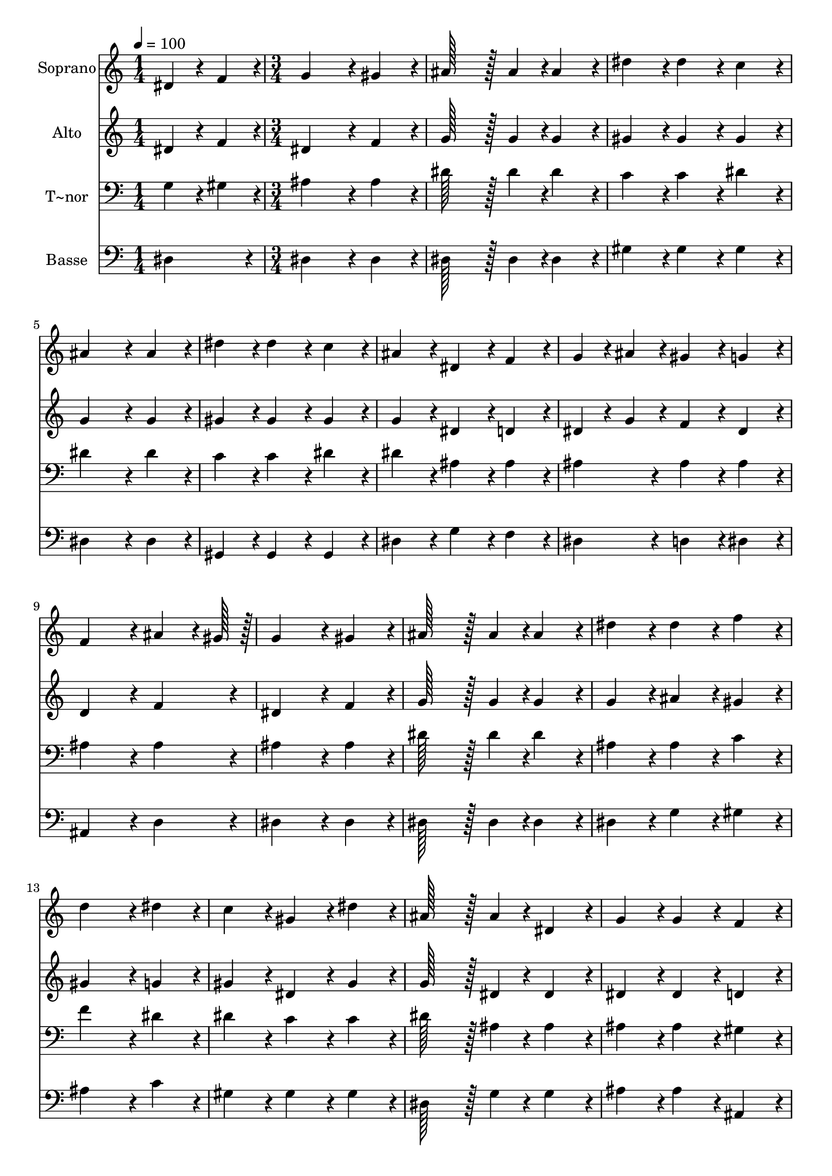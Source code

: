 % Lily was here -- automatically converted by c:/Program Files (x86)/LilyPond/usr/bin/midi2ly.py from output/341.mid
\version "2.14.0"

\layout {
  \context {
    \Voice
    \remove "Note_heads_engraver"
    \consists "Completion_heads_engraver"
    \remove "Rest_engraver"
    \consists "Completion_rest_engraver"
  }
}

trackAchannelA = {
  
  \time 1/4 
  
  \tempo 4 = 100 
  \skip 4 
  | % 2
  
  \time 3/4 
  \skip 4*69 
  \time 5/4 
  
}

trackA = <<
  \context Voice = voiceA \trackAchannelA
>>


trackBchannelA = {
  
  \set Staff.instrumentName = "Soprano"
  
  \time 1/4 
  
  \tempo 4 = 100 
  \skip 4 
  | % 2
  
  \time 3/4 
  \skip 4*69 
  \time 5/4 
  
}

trackBchannelB = \relative c {
  dis'4*43/96 r4*5/96 f4*43/96 r4*5/96 g4*172/96 r4*20/96 gis4*86/96 
  r4*10/96 ais128*43 r128*5 ais4*43/96 r4*5/96 ais4*86/96 r4*10/96 dis4*86/96 
  r4*10/96 dis4*86/96 r4*10/96 c4*86/96 r4*10/96 
  | % 3
  ais4*172/96 r4*20/96 ais4*86/96 r4*10/96 dis4*86/96 r4*10/96 dis4*86/96 
  r4*10/96 
  | % 4
  c4*86/96 r4*10/96 ais4*86/96 r4*10/96 dis,4*86/96 r4*10/96 f4*86/96 
  r4*10/96 g4*43/96 r4*5/96 ais4*43/96 r4*5/96 
  | % 5
  gis4*86/96 r4*10/96 g4*86/96 r4*10/96 f4*172/96 r4*20/96 ais4*64/96 
  r4*8/96 gis128*7 r128 
  | % 6
  g4*172/96 r4*20/96 gis4*86/96 r4*10/96 ais128*43 r128*5 ais4*43/96 
  r4*5/96 
  | % 7
  ais4*86/96 r4*10/96 dis4*86/96 r4*10/96 dis4*86/96 r4*10/96 f4*86/96 
  r4*10/96 d4*172/96 r4*20/96 dis4*86/96 r4*10/96 c4*86/96 r4*10/96 gis4*86/96 
  r4*10/96 dis'4*86/96 r4*10/96 
  | % 9
  ais128*43 r128*5 ais4*43/96 r4*5/96 dis,4*86/96 r4*10/96 g4*86/96 
  r4*10/96 g4*86/96 r4*10/96 
  | % 10
  f4*86/96 r4*10/96 dis4*259/96 r4*29/96 g4*86/96 r4*10/96 
  | % 11
  g4*86/96 r4*10/96 ais4*86/96 r4*10/96 f4*259/96 r4*29/96 
  | % 12
  c'4*86/96 r4*10/96 ais4*86/96 r4*10/96 gis4*86/96 r4*10/96 g4*259/96 
  r4*29/96 dis'4*86/96 r4*10/96 dis4*86/96 r4*10/96 ais4*86/96 
  r4*10/96 c128*43 r128*5 gis4*43/96 r4*5/96 gis4*86/96 r4*10/96 ais4*86/96 
  r4*10/96 gis4*86/96 r4*10/96 d4*86/96 r4*10/96 
  | % 15
  dis128*115 
}

trackB = <<
  \context Voice = voiceA \trackBchannelA
  \context Voice = voiceB \trackBchannelB
>>


trackCchannelA = {
  
  \set Staff.instrumentName = "Alto"
  
  \time 1/4 
  
  \tempo 4 = 100 
  \skip 4 
  | % 2
  
  \time 3/4 
  \skip 4*69 
  \time 5/4 
  
}

trackCchannelB = \relative c {
  dis'4*43/96 r4*5/96 f4*43/96 r4*5/96 dis4*172/96 r4*20/96 f4*86/96 
  r4*10/96 g128*43 r128*5 g4*43/96 r4*5/96 g4*86/96 r4*10/96 gis4*86/96 
  r4*10/96 gis4*86/96 r4*10/96 gis4*86/96 r4*10/96 
  | % 3
  g4*172/96 r4*20/96 g4*86/96 r4*10/96 gis4*86/96 r4*10/96 gis4*86/96 
  r4*10/96 
  | % 4
  gis4*86/96 r4*10/96 g4*86/96 r4*10/96 dis4*86/96 r4*10/96 d4*86/96 
  r4*10/96 dis4*43/96 r4*5/96 g4*43/96 r4*5/96 
  | % 5
  f4*86/96 r4*10/96 dis4*86/96 r4*10/96 d4*172/96 r4*20/96 f4*86/96 
  r4*10/96 
  | % 6
  dis4*172/96 r4*20/96 f4*86/96 r4*10/96 g128*43 r128*5 g4*43/96 
  r4*5/96 
  | % 7
  g4*86/96 r4*10/96 g4*86/96 r4*10/96 ais4*86/96 r4*10/96 gis4*86/96 
  r4*10/96 gis4*172/96 r4*20/96 g4*86/96 r4*10/96 gis4*86/96 r4*10/96 dis4*86/96 
  r4*10/96 gis4*86/96 r4*10/96 
  | % 9
  g128*43 r128*5 dis4*43/96 r4*5/96 dis4*86/96 r4*10/96 dis4*86/96 
  r4*10/96 dis4*86/96 r4*10/96 
  | % 10
  d4*86/96 r4*10/96 dis4*259/96 r4*29/96 dis4*86/96 r4*10/96 
  | % 11
  dis4*86/96 r4*10/96 dis4*86/96 r4*10/96 d4*259/96 r4*29/96 
  | % 12
  gis4*86/96 r4*10/96 g4*86/96 r4*10/96 f4*86/96 r4*10/96 dis4*259/96 
  r4*29/96 g4*86/96 r4*10/96 g4*86/96 r4*10/96 g4*86/96 r4*10/96 f128*43 
  r128*5 f4*43/96 r4*5/96 f4*86/96 r4*10/96 f4*86/96 r4*10/96 d4*86/96 
  r4*10/96 ais4*86/96 r4*10/96 
  | % 15
  ais128*115 
}

trackC = <<
  \context Voice = voiceA \trackCchannelA
  \context Voice = voiceB \trackCchannelB
>>


trackDchannelA = {
  
  \set Staff.instrumentName = "T~nor"
  
  \time 1/4 
  
  \tempo 4 = 100 
  \skip 4 
  | % 2
  
  \time 3/4 
  \skip 4*69 
  \time 5/4 
  
}

trackDchannelB = \relative c {
  g'4*43/96 r4*5/96 gis4*43/96 r4*5/96 ais4*172/96 r4*20/96 ais4*86/96 
  r4*10/96 dis128*43 r128*5 dis4*43/96 r4*5/96 dis4*86/96 r4*10/96 c4*86/96 
  r4*10/96 c4*86/96 r4*10/96 dis4*86/96 r4*10/96 
  | % 3
  dis4*172/96 r4*20/96 dis4*86/96 r4*10/96 c4*86/96 r4*10/96 c4*86/96 
  r4*10/96 
  | % 4
  dis4*86/96 r4*10/96 dis4*86/96 r4*10/96 ais4*86/96 r4*10/96 ais4*86/96 
  r4*10/96 ais4*86/96 r4*10/96 
  | % 5
  ais4*86/96 r4*10/96 ais4*86/96 r4*10/96 ais4*172/96 r4*20/96 ais4*86/96 
  r4*10/96 
  | % 6
  ais4*172/96 r4*20/96 ais4*86/96 r4*10/96 dis128*43 r128*5 dis4*43/96 
  r4*5/96 
  | % 7
  dis4*86/96 r4*10/96 ais4*86/96 r4*10/96 ais4*86/96 r4*10/96 c4*86/96 
  r4*10/96 f4*172/96 r4*20/96 dis4*86/96 r4*10/96 dis4*86/96 r4*10/96 c4*86/96 
  r4*10/96 c4*86/96 r4*10/96 
  | % 9
  dis128*43 r128*5 ais4*43/96 r4*5/96 ais4*86/96 r4*10/96 ais4*86/96 
  r4*10/96 ais4*86/96 r4*10/96 
  | % 10
  gis4*86/96 r4*10/96 g4*259/96 r4*29/96 ais4*86/96 r4*10/96 
  | % 11
  ais4*86/96 r4*10/96 ais4*86/96 r4*10/96 ais4*259/96 r4*29/96 
  | % 12
  d4*86/96 r4*10/96 dis4*86/96 r4*10/96 ais4*86/96 r4*10/96 ais4*259/96 
  r4*29/96 ais4*86/96 r4*10/96 ais4*86/96 r4*10/96 dis4*86/96 r4*10/96 dis128*43 
  r128*5 dis4*43/96 r4*5/96 dis4*86/96 r4*10/96 d4*86/96 r4*10/96 ais4*86/96 
  r4*10/96 gis4*86/96 r4*10/96 
  | % 15
  g128*115 
}

trackD = <<

  \clef bass
  
  \context Voice = voiceA \trackDchannelA
  \context Voice = voiceB \trackDchannelB
>>


trackEchannelA = {
  
  \set Staff.instrumentName = "Basse"
  
  \time 1/4 
  
  \tempo 4 = 100 
  \skip 4 
  | % 2
  
  \time 3/4 
  \skip 4*69 
  \time 5/4 
  
}

trackEchannelB = \relative c {
  dis4*86/96 r4*10/96 dis4*172/96 r4*20/96 dis4*86/96 r4*10/96 dis128*43 
  r128*5 dis4*43/96 r4*5/96 dis4*86/96 r4*10/96 gis4*86/96 r4*10/96 gis4*86/96 
  r4*10/96 gis4*86/96 r4*10/96 
  | % 3
  dis4*172/96 r4*20/96 dis4*86/96 r4*10/96 gis,4*86/96 r4*10/96 gis4*86/96 
  r4*10/96 
  | % 4
  gis4*86/96 r4*10/96 dis'4*86/96 r4*10/96 g4*86/96 r4*10/96 f4*86/96 
  r4*10/96 dis4*86/96 r4*10/96 
  | % 5
  d4*86/96 r4*10/96 dis4*86/96 r4*10/96 ais4*172/96 r4*20/96 d4*86/96 
  r4*10/96 
  | % 6
  dis4*172/96 r4*20/96 dis4*86/96 r4*10/96 dis128*43 r128*5 dis4*43/96 
  r4*5/96 
  | % 7
  dis4*86/96 r4*10/96 dis4*86/96 r4*10/96 g4*86/96 r4*10/96 gis4*86/96 
  r4*10/96 ais4*172/96 r4*20/96 c4*86/96 r4*10/96 gis4*86/96 r4*10/96 gis4*86/96 
  r4*10/96 gis4*86/96 r4*10/96 
  | % 9
  dis128*43 r128*5 g4*43/96 r4*5/96 g4*86/96 r4*10/96 ais4*86/96 
  r4*10/96 ais4*86/96 r4*10/96 
  | % 10
  ais,4*86/96 r4*10/96 dis4*259/96 r4*29/96 dis4*86/96 r4*10/96 
  | % 11
  dis4*86/96 r4*10/96 g,4*86/96 r4*10/96 ais4*259/96 r4*29/96 
  | % 12
  ais4*86/96 r4*10/96 c4*86/96 r4*10/96 d4*86/96 r4*10/96 dis4*259/96 
  r4*29/96 dis4*86/96 r4*10/96 dis4*86/96 r4*10/96 dis4*86/96 r4*10/96 gis128*43 
  r128*5 c4*43/96 r4*5/96 c4*86/96 r4*10/96 ais4*86/96 r4*10/96 ais,4*86/96 
  r4*10/96 ais4*86/96 r4*10/96 
  | % 15
  <dis, dis' >128*115 
}

trackE = <<

  \clef bass
  
  \context Voice = voiceA \trackEchannelA
  \context Voice = voiceB \trackEchannelB
>>


\score {
  <<
    \context Staff=trackB \trackA
    \context Staff=trackB \trackB
    \context Staff=trackC \trackA
    \context Staff=trackC \trackC
    \context Staff=trackD \trackA
    \context Staff=trackD \trackD
    \context Staff=trackE \trackA
    \context Staff=trackE \trackE
  >>
  \layout {}
  \midi {}
}
